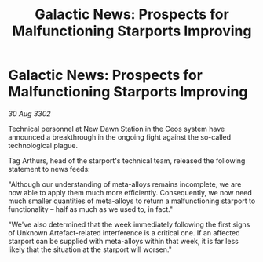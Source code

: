 :PROPERTIES:
:ID:       d13e2828-d7b0-4b4f-a7f4-472d166b934d
:END:
#+title: Galactic News: Prospects for Malfunctioning Starports Improving
#+filetags: :galnet:

* Galactic News: Prospects for Malfunctioning Starports Improving

/30 Aug 3302/

Technical personnel at New Dawn Station in the Ceos system have announced a breakthrough in the ongoing fight against the so-called technological plague. 

Tag Arthurs, head of the starport's technical team, released the following statement to news feeds: 

"Although our understanding of meta-alloys remains incomplete, we are now able to apply them much more efficiently. Consequently, we now need much smaller quantities of meta-alloys to return a malfunctioning starport to functionality – half as much as we used to, in fact." 

"We've also determined that the week immediately following the first signs of Unknown Artefact-related interference is a critical one. If an affected starport can be supplied with meta-alloys within that week, it is far less likely that the situation at the starport will worsen."
